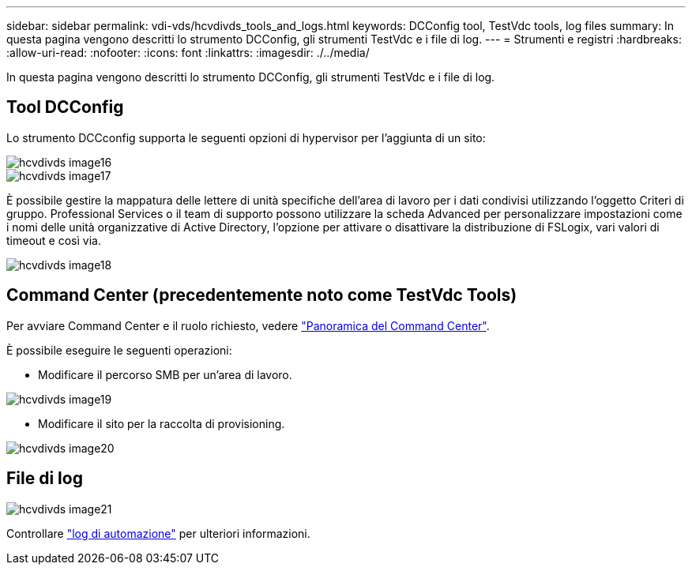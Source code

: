 ---
sidebar: sidebar 
permalink: vdi-vds/hcvdivds_tools_and_logs.html 
keywords: DCConfig tool, TestVdc tools, log files 
summary: In questa pagina vengono descritti lo strumento DCConfig, gli strumenti TestVdc e i file di log. 
---
= Strumenti e registri
:hardbreaks:
:allow-uri-read: 
:nofooter: 
:icons: font
:linkattrs: 
:imagesdir: ./../media/


[role="lead"]
In questa pagina vengono descritti lo strumento DCConfig, gli strumenti TestVdc e i file di log.



== Tool DCConfig

Lo strumento DCCconfig supporta le seguenti opzioni di hypervisor per l'aggiunta di un sito:

image::hcvdivds_image16.png[hcvdivds image16]

image::hcvdivds_image17.png[hcvdivds image17]

È possibile gestire la mappatura delle lettere di unità specifiche dell'area di lavoro per i dati condivisi utilizzando l'oggetto Criteri di gruppo. Professional Services o il team di supporto possono utilizzare la scheda Advanced per personalizzare impostazioni come i nomi delle unità organizzative di Active Directory, l'opzione per attivare o disattivare la distribuzione di FSLogix, vari valori di timeout e così via.

image::hcvdivds_image18.png[hcvdivds image18]



== Command Center (precedentemente noto come TestVdc Tools)

Per avviare Command Center e il ruolo richiesto, vedere link:https://docs.netapp.com/us-en/virtual-desktop-service/Management.command_center.overview.html#overview["Panoramica del Command Center"].

È possibile eseguire le seguenti operazioni:

* Modificare il percorso SMB per un'area di lavoro.


image::hcvdivds_image19.png[hcvdivds image19]

* Modificare il sito per la raccolta di provisioning.


image::hcvdivds_image20.png[hcvdivds image20]



== File di log

image::hcvdivds_image21.png[hcvdivds image21]

Controllare link:https://docs.netapp.com/us-en/virtual-desktop-service/Troubleshooting.reviewing_vds_logs.html["log di automazione"] per ulteriori informazioni.
